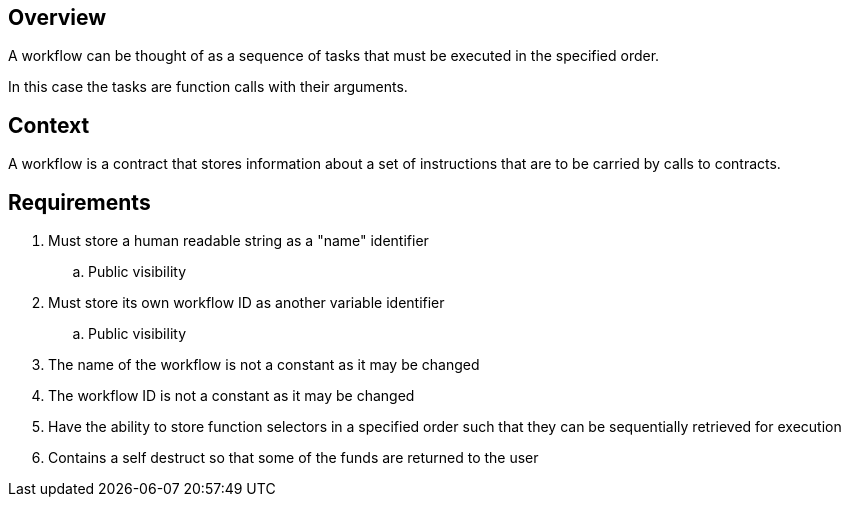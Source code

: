 == Overview

A workflow can be thought of as a sequence of tasks that must be executed in the
specified order.

In this case the tasks are function calls with their arguments.

== Context

A workflow is a contract that stores information about a set of instructions
that are to be carried by calls to contracts.


== Requirements

. Must store a human readable string as a "name" identifier
.. Public visibility

. Must store its own workflow ID as another variable identifier
.. Public visibility

. The name of the workflow is not a constant as it may be changed

. The workflow ID is not a constant as it may be changed

. Have the ability to store function selectors in a specified order such that
they can be sequentially retrieved for execution

. Contains a self destruct so that some of the funds are returned to the user
